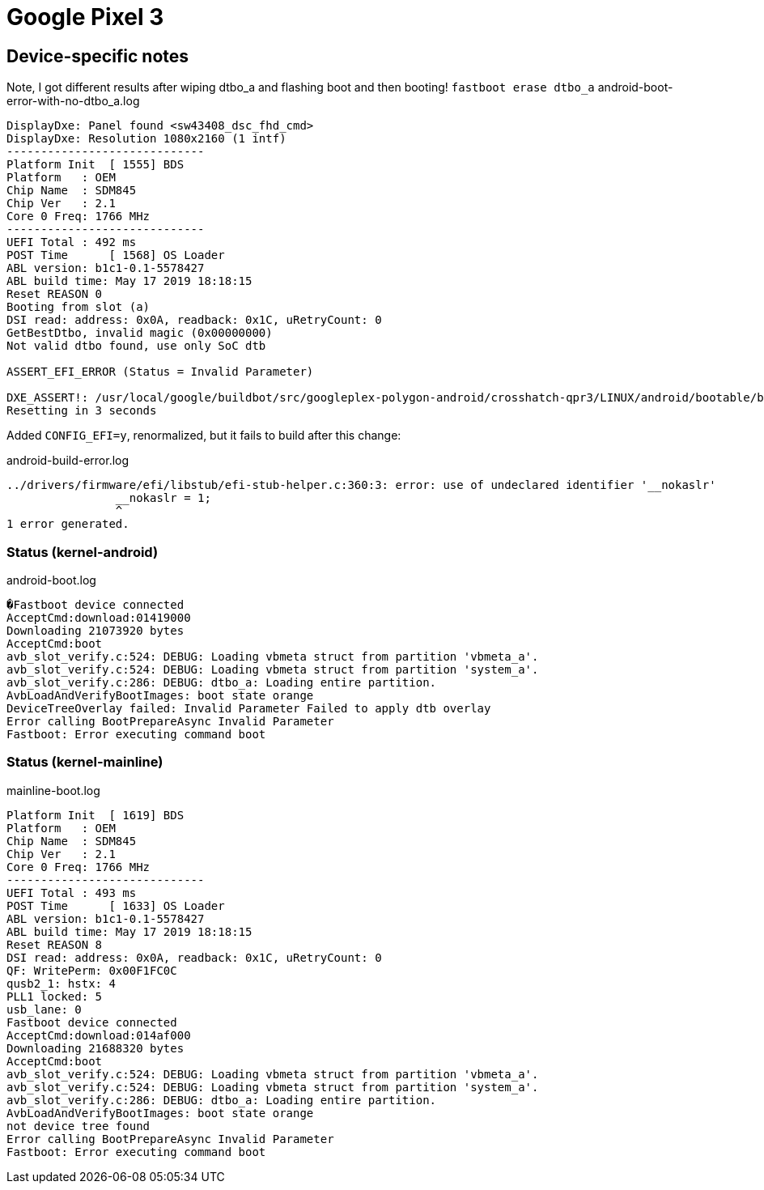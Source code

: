 = Google Pixel 3

== Device-specific notes

Note, I got different results after wiping dtbo_a and flashing boot and then booting!
`fastboot erase dtbo_a`
android-boot-error-with-no-dtbo_a.log
[#src-listing]
[source]
----
DisplayDxe: Panel found <sw43408_dsc_fhd_cmd>
DisplayDxe: Resolution 1080x2160 (1 intf)
-----------------------------
Platform Init  [ 1555] BDS
Platform   : OEM
Chip Name  : SDM845
Chip Ver   : 2.1
Core 0 Freq: 1766 MHz
-----------------------------
UEFI Total : 492 ms
POST Time      [ 1568] OS Loader
ABL version: b1c1-0.1-5578427
ABL build time: May 17 2019 18:18:15
Reset REASON 0
Booting from slot (a)
DSI read: address: 0x0A, readback: 0x1C, uRetryCount: 0
GetBestDtbo, invalid magic (0x00000000)
Not valid dtbo found, use only SoC dtb

ASSERT_EFI_ERROR (Status = Invalid Parameter)

DXE_ASSERT!: /usr/local/google/buildbot/src/googleplex-polygon-android/crosshatch-qpr3/LINUX/android/bootable/bootloader/edk2/MdePkg/Library/UefiMemoryAllocationLib/Memory (819): 
Resetting in 3 seconds
----



Added `CONFIG_EFI=y`, renormalized, but it fails to build after this change:

android-build-error.log
[#src-listing]
[source]
----
../drivers/firmware/efi/libstub/efi-stub-helper.c:360:3: error: use of undeclared identifier '__nokaslr'                                            
                __nokaslr = 1;                                                                                                                      
                ^                                                                                                                                   
1 error generated.
----

=== Status (kernel-android)

android-boot.log
[#src-listing]
[source]
----
�Fastboot device connected
AcceptCmd:download:01419000
Downloading 21073920 bytes
AcceptCmd:boot
avb_slot_verify.c:524: DEBUG: Loading vbmeta struct from partition 'vbmeta_a'.
avb_slot_verify.c:524: DEBUG: Loading vbmeta struct from partition 'system_a'.
avb_slot_verify.c:286: DEBUG: dtbo_a: Loading entire partition.
AvbLoadAndVerifyBootImages: boot state orange
DeviceTreeOverlay failed: Invalid Parameter Failed to apply dtb overlay
Error calling BootPrepareAsync Invalid Parameter
Fastboot: Error executing command boot
----



=== Status (kernel-mainline)

mainline-boot.log
[#src-listing]
[source]
----
Platform Init  [ 1619] BDS
Platform   : OEM
Chip Name  : SDM845
Chip Ver   : 2.1
Core 0 Freq: 1766 MHz
-----------------------------
UEFI Total : 493 ms
POST Time      [ 1633] OS Loader
ABL version: b1c1-0.1-5578427
ABL build time: May 17 2019 18:18:15
Reset REASON 8
DSI read: address: 0x0A, readback: 0x1C, uRetryCount: 0
QF: WritePerm: 0x00F1FC0C
qusb2_1: hstx: 4
PLL1 locked: 5
usb_lane: 0
Fastboot device connected
AcceptCmd:download:014af000
Downloading 21688320 bytes
AcceptCmd:boot
avb_slot_verify.c:524: DEBUG: Loading vbmeta struct from partition 'vbmeta_a'.
avb_slot_verify.c:524: DEBUG: Loading vbmeta struct from partition 'system_a'.
avb_slot_verify.c:286: DEBUG: dtbo_a: Loading entire partition.
AvbLoadAndVerifyBootImages: boot state orange
not device tree found
Error calling BootPrepareAsync Invalid Parameter
Fastboot: Error executing command boot
----
